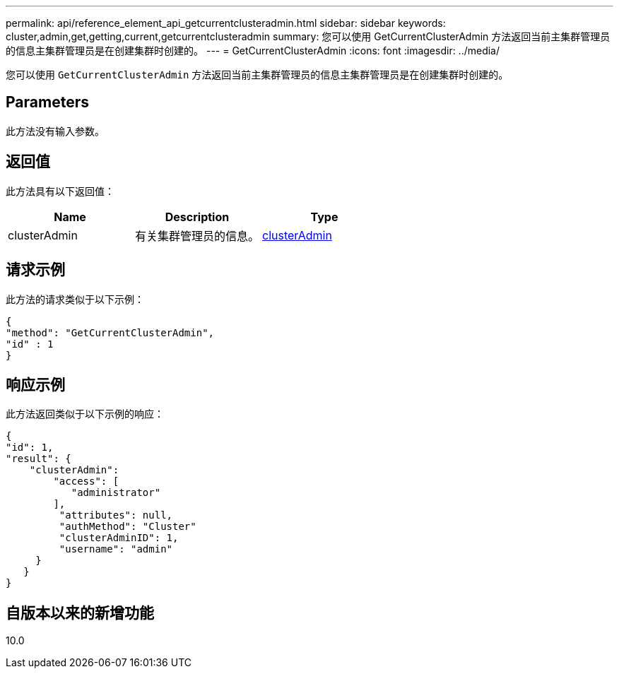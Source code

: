 ---
permalink: api/reference_element_api_getcurrentclusteradmin.html 
sidebar: sidebar 
keywords: cluster,admin,get,getting,current,getcurrentclusteradmin 
summary: 您可以使用 GetCurrentClusterAdmin 方法返回当前主集群管理员的信息主集群管理员是在创建集群时创建的。 
---
= GetCurrentClusterAdmin
:icons: font
:imagesdir: ../media/


[role="lead"]
您可以使用 `GetCurrentClusterAdmin` 方法返回当前主集群管理员的信息主集群管理员是在创建集群时创建的。



== Parameters

此方法没有输入参数。



== 返回值

此方法具有以下返回值：

|===
| Name | Description | Type 


 a| 
clusterAdmin
 a| 
有关集群管理员的信息。
 a| 
xref:reference_element_api_clusteradmin.adoc[clusterAdmin]

|===


== 请求示例

此方法的请求类似于以下示例：

[listing]
----
{
"method": "GetCurrentClusterAdmin",
"id" : 1
}
----


== 响应示例

此方法返回类似于以下示例的响应：

[listing]
----
{
"id": 1,
"result": {
    "clusterAdmin":
        "access": [
           "administrator"
        ],
         "attributes": null,
         "authMethod": "Cluster"
         "clusterAdminID": 1,
         "username": "admin"
     }
   }
}
----


== 自版本以来的新增功能

10.0
